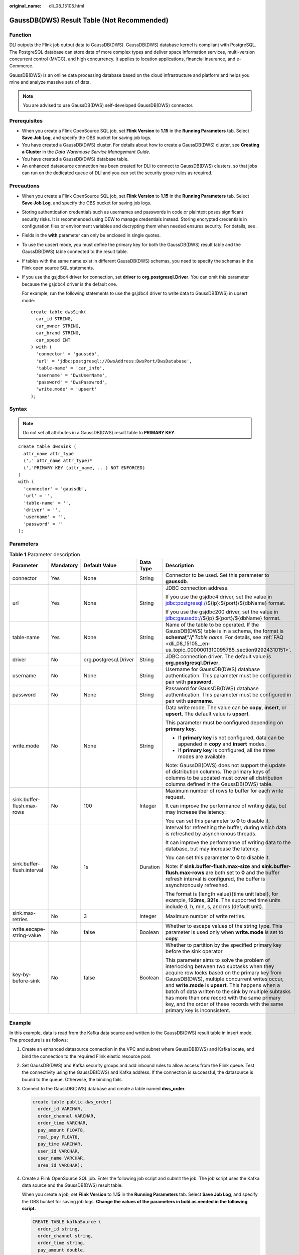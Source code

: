:original_name: dli_08_15105.html

.. _dli_08_15105:

GaussDB(DWS) Result Table (Not Recommended)
===========================================

Function
--------

DLI outputs the Flink job output data to GaussDB(DWS). GaussDB(DWS) database kernel is compliant with PostgreSQL. The PostgreSQL database can store data of more complex types and deliver space information services, multi-version concurrent control (MVCC), and high concurrency. It applies to location applications, financial insurance, and e-Commerce.

GaussDB(DWS) is an online data processing database based on the cloud infrastructure and platform and helps you mine and analyze massive sets of data.

.. note::

   You are advised to use GaussDB(DWS) self-developed GaussDB(DWS) connector.

Prerequisites
-------------

-  When you create a Flink OpenSource SQL job, set **Flink Version** to **1.15** in the **Running Parameters** tab. Select **Save Job Log**, and specify the OBS bucket for saving job logs.
-  You have created a GaussDB(DWS) cluster. For details about how to create a GaussDB(DWS) cluster, see **Creating a Cluster** in the *Data Warehouse Service Management Guide*.
-  You have created a GaussDB(DWS) database table.
-  An enhanced datasource connection has been created for DLI to connect to GaussDB(DWS) clusters, so that jobs can run on the dedicated queue of DLI and you can set the security group rules as required.

Precautions
-----------

-  When you create a Flink OpenSource SQL job, set **Flink Version** to **1.15** in the **Running Parameters** tab. Select **Save Job Log**, and specify the OBS bucket for saving job logs.
-  Storing authentication credentials such as usernames and passwords in code or plaintext poses significant security risks. It is recommended using DEW to manage credentials instead. Storing encrypted credentials in configuration files or environment variables and decrypting them when needed ensures security. For details, see .
-  Fields in the **with** parameter can only be enclosed in single quotes.

-  To use the upsert mode, you must define the primary key for both the GaussDB(DWS) result table and the GaussDB(DWS) table connected to the result table.

-  If tables with the same name exist in different GaussDB(DWS) schemas, you need to specify the schemas in the Flink open source SQL statements.

-  If you use the gsjdbc4 driver for connection, set **driver** to **org.postgresql.Driver**. You can omit this parameter because the gsjdbc4 driver is the default one.

   For example, run the following statements to use the gsjdbc4 driver to write data to GaussDB(DWS) in upsert mode:

   ::

      create table dwsSink(
        car_id STRING,
        car_owner STRING,
        car_brand STRING,
        car_speed INT
      ) with (
        'connector' = 'gaussdb',
        'url' = 'jdbc:postgresql://DwsAddress:DwsPort/DwsDatabase',
        'table-name' = 'car_info',
        'username' = 'DwsUserName',
        'password' = 'DwsPasswrod',
        'write.mode' = 'upsert'
      );

Syntax
------

.. note::

   Do not set all attributes in a GaussDB(DWS) result table to **PRIMARY KEY**.

::

   create table dwsSink (
     attr_name attr_type
     (',' attr_name attr_type)*
     (','PRIMARY KEY (attr_name, ...) NOT ENFORCED)
   )
   with (
     'connector' = 'gaussdb',
     'url' = '',
     'table-name' = '',
     'driver' = '',
     'username' = '',
     'password' = ''
   );

Parameters
----------

.. table:: **Table 1** Parameter description

   +----------------------------+-------------+-----------------------+-------------+------------------------------------------------------------------------------------------------------------------------------------------------------------------------------------------------------------------------------------------------------------------------------------------------------------------------------------------------------------------------------------------------------------------------------------+
   | Parameter                  | Mandatory   | Default Value         | Data Type   | Description                                                                                                                                                                                                                                                                                                                                                                                                                        |
   +============================+=============+=======================+=============+====================================================================================================================================================================================================================================================================================================================================================================================================================================+
   | connector                  | Yes         | None                  | String      | Connector to be used. Set this parameter to **gaussdb**.                                                                                                                                                                                                                                                                                                                                                                           |
   +----------------------------+-------------+-----------------------+-------------+------------------------------------------------------------------------------------------------------------------------------------------------------------------------------------------------------------------------------------------------------------------------------------------------------------------------------------------------------------------------------------------------------------------------------------+
   | url                        | Yes         | None                  | String      | JDBC connection address.                                                                                                                                                                                                                                                                                                                                                                                                           |
   |                            |             |                       |             |                                                                                                                                                                                                                                                                                                                                                                                                                                    |
   |                            |             |                       |             | If you use the gsjdbc4 driver, set the value in jdbc:postgresql://${ip}:${port}/${dbName} format.                                                                                                                                                                                                                                                                                                                                  |
   |                            |             |                       |             |                                                                                                                                                                                                                                                                                                                                                                                                                                    |
   |                            |             |                       |             | If you use the gsjdbc200 driver, set the value in jdbc:gaussdb://${ip}:${port}/${dbName} format.                                                                                                                                                                                                                                                                                                                                   |
   +----------------------------+-------------+-----------------------+-------------+------------------------------------------------------------------------------------------------------------------------------------------------------------------------------------------------------------------------------------------------------------------------------------------------------------------------------------------------------------------------------------------------------------------------------------+
   | table-name                 | Yes         | None                  | String      | Name of the table to be operated. If the GaussDB(DWS) table is in a schema, the format is **schema\\".\\"**\ *Table name*. For details, see :ref:`FAQ <dli_08_15105__en-us_topic_0000001310095785_section92924310151>`.                                                                                                                                                                                                            |
   +----------------------------+-------------+-----------------------+-------------+------------------------------------------------------------------------------------------------------------------------------------------------------------------------------------------------------------------------------------------------------------------------------------------------------------------------------------------------------------------------------------------------------------------------------------+
   | driver                     | No          | org.postgresql.Driver | String      | JDBC connection driver. The default value is **org.postgresql.Driver**.                                                                                                                                                                                                                                                                                                                                                            |
   +----------------------------+-------------+-----------------------+-------------+------------------------------------------------------------------------------------------------------------------------------------------------------------------------------------------------------------------------------------------------------------------------------------------------------------------------------------------------------------------------------------------------------------------------------------+
   | username                   | No          | None                  | String      | Username for GaussDB(DWS) database authentication. This parameter must be configured in pair with **password**.                                                                                                                                                                                                                                                                                                                    |
   +----------------------------+-------------+-----------------------+-------------+------------------------------------------------------------------------------------------------------------------------------------------------------------------------------------------------------------------------------------------------------------------------------------------------------------------------------------------------------------------------------------------------------------------------------------+
   | password                   | No          | None                  | String      | Password for GaussDB(DWS) database authentication. This parameter must be configured in pair with **username**.                                                                                                                                                                                                                                                                                                                    |
   +----------------------------+-------------+-----------------------+-------------+------------------------------------------------------------------------------------------------------------------------------------------------------------------------------------------------------------------------------------------------------------------------------------------------------------------------------------------------------------------------------------------------------------------------------------+
   | write.mode                 | No          | None                  | String      | Data write mode. The value can be **copy**, **insert**, or **upsert**. The default value is **upsert**.                                                                                                                                                                                                                                                                                                                            |
   |                            |             |                       |             |                                                                                                                                                                                                                                                                                                                                                                                                                                    |
   |                            |             |                       |             | This parameter must be configured depending on **primary key**.                                                                                                                                                                                                                                                                                                                                                                    |
   |                            |             |                       |             |                                                                                                                                                                                                                                                                                                                                                                                                                                    |
   |                            |             |                       |             | -  If **primary key** is not configured, data can be appended in **copy** and **insert** modes.                                                                                                                                                                                                                                                                                                                                    |
   |                            |             |                       |             | -  If **primary key** is configured, all the three modes are available.                                                                                                                                                                                                                                                                                                                                                            |
   |                            |             |                       |             |                                                                                                                                                                                                                                                                                                                                                                                                                                    |
   |                            |             |                       |             | Note: GaussDB(DWS) does not support the update of distribution columns. The primary keys of columns to be updated must cover all distribution columns defined in the GaussDB(DWS) table.                                                                                                                                                                                                                                           |
   +----------------------------+-------------+-----------------------+-------------+------------------------------------------------------------------------------------------------------------------------------------------------------------------------------------------------------------------------------------------------------------------------------------------------------------------------------------------------------------------------------------------------------------------------------------+
   | sink.buffer-flush.max-rows | No          | 100                   | Integer     | Maximum number of rows to buffer for each write request.                                                                                                                                                                                                                                                                                                                                                                           |
   |                            |             |                       |             |                                                                                                                                                                                                                                                                                                                                                                                                                                    |
   |                            |             |                       |             | It can improve the performance of writing data, but may increase the latency.                                                                                                                                                                                                                                                                                                                                                      |
   |                            |             |                       |             |                                                                                                                                                                                                                                                                                                                                                                                                                                    |
   |                            |             |                       |             | You can set this parameter to **0** to disable it.                                                                                                                                                                                                                                                                                                                                                                                 |
   +----------------------------+-------------+-----------------------+-------------+------------------------------------------------------------------------------------------------------------------------------------------------------------------------------------------------------------------------------------------------------------------------------------------------------------------------------------------------------------------------------------------------------------------------------------+
   | sink.buffer-flush.interval | No          | 1s                    | Duration    | Interval for refreshing the buffer, during which data is refreshed by asynchronous threads.                                                                                                                                                                                                                                                                                                                                        |
   |                            |             |                       |             |                                                                                                                                                                                                                                                                                                                                                                                                                                    |
   |                            |             |                       |             | It can improve the performance of writing data to the database, but may increase the latency.                                                                                                                                                                                                                                                                                                                                      |
   |                            |             |                       |             |                                                                                                                                                                                                                                                                                                                                                                                                                                    |
   |                            |             |                       |             | You can set this parameter to **0** to disable it.                                                                                                                                                                                                                                                                                                                                                                                 |
   |                            |             |                       |             |                                                                                                                                                                                                                                                                                                                                                                                                                                    |
   |                            |             |                       |             | Note: If **sink.buffer-flush.max-size** and **sink.buffer-flush.max-rows** are both set to **0** and the buffer refresh interval is configured, the buffer is asynchronously refreshed.                                                                                                                                                                                                                                            |
   |                            |             |                       |             |                                                                                                                                                                                                                                                                                                                                                                                                                                    |
   |                            |             |                       |             | The format is {length value}{time unit label}, for example, **123ms, 321s**. The supported time units include d, h, min, s, and ms (default unit).                                                                                                                                                                                                                                                                                 |
   +----------------------------+-------------+-----------------------+-------------+------------------------------------------------------------------------------------------------------------------------------------------------------------------------------------------------------------------------------------------------------------------------------------------------------------------------------------------------------------------------------------------------------------------------------------+
   | sink.max-retries           | No          | 3                     | Integer     | Maximum number of write retries.                                                                                                                                                                                                                                                                                                                                                                                                   |
   +----------------------------+-------------+-----------------------+-------------+------------------------------------------------------------------------------------------------------------------------------------------------------------------------------------------------------------------------------------------------------------------------------------------------------------------------------------------------------------------------------------------------------------------------------------+
   | write.escape-string-value  | No          | false                 | Boolean     | Whether to escape values of the string type. This parameter is used only when **write.mode** is set to **copy**.                                                                                                                                                                                                                                                                                                                   |
   +----------------------------+-------------+-----------------------+-------------+------------------------------------------------------------------------------------------------------------------------------------------------------------------------------------------------------------------------------------------------------------------------------------------------------------------------------------------------------------------------------------------------------------------------------------+
   | key-by-before-sink         | No          | false                 | Boolean     | Whether to partition by the specified primary key before the sink operator                                                                                                                                                                                                                                                                                                                                                         |
   |                            |             |                       |             |                                                                                                                                                                                                                                                                                                                                                                                                                                    |
   |                            |             |                       |             | This parameter aims to solve the problem of interlocking between two subtasks when they acquire row locks based on the primary key from GaussDB(DWS), multiple concurrent writes occur, and **write.mode** is **upsert**. This happens when a batch of data written to the sink by multiple subtasks has more than one record with the same primary key, and the order of these records with the same primary key is inconsistent. |
   +----------------------------+-------------+-----------------------+-------------+------------------------------------------------------------------------------------------------------------------------------------------------------------------------------------------------------------------------------------------------------------------------------------------------------------------------------------------------------------------------------------------------------------------------------------+

Example
-------

In this example, data is read from the Kafka data source and written to the GaussDB(DWS) result table in insert mode. The procedure is as follows:

#. Create an enhanced datasource connection in the VPC and subnet where GaussDB(DWS) and Kafka locate, and bind the connection to the required Flink elastic resource pool.

#. Set GaussDB(DWS) and Kafka security groups and add inbound rules to allow access from the Flink queue. Test the connectivity using the GaussDB(DWS) and Kafka address. If the connection is successful, the datasource is bound to the queue. Otherwise, the binding fails.

#. Connect to the GaussDB(DWS) database and create a table named **dws_order**.

   .. code-block::

      create table public.dws_order(
        order_id VARCHAR,
        order_channel VARCHAR,
        order_time VARCHAR,
        pay_amount FLOAT8,
        real_pay FLOAT8,
        pay_time VARCHAR,
        user_id VARCHAR,
        user_name VARCHAR,
        area_id VARCHAR);

#. Create a Flink OpenSource SQL job. Enter the following job script and submit the job. The job script uses the Kafka data source and the GaussDB(DWS) result table.

   When you create a job, set **Flink Version** to **1.15** in the **Running Parameters** tab. Select **Save Job Log**, and specify the OBS bucket for saving job logs. **Change the values of the parameters in bold as needed in the following script.**

   .. code-block::

      CREATE TABLE kafkaSource (
        order_id string,
        order_channel string,
        order_time string,
        pay_amount double,
        real_pay double,
        pay_time string,
        user_id string,
        user_name string,
        area_id string
      ) WITH (
        'connector' = 'kafka',
        'topic' = 'KafkaTopic',
        'properties.bootstrap.servers' = 'KafkaAddress1:KafkaPort,KafkaAddress2:KafkaPort',
        'properties.group.id' = 'GroupId',
        'scan.startup.mode' = 'latest-offset',
        'format' = 'json'
      );

      CREATE TABLE dwsSink (
        order_id string,
        order_channel string,
        order_time string,
        pay_amount double,
        real_pay double,
        pay_time string,
        user_id string,
        user_name string,
        area_id string
      ) WITH (
        'connector' = 'gaussdb',
        'url' = 'jdbc:postgresql://DWSAddress:DWSPort/DWSdbName',
        'table-name' = 'dws_order',
        'driver' = 'org.postgresql.Driver',
        'username' = 'DWSUserName',
        'password' = 'DWSPassword',
        'write.mode' = 'insert'
      );

      insert into dwsSink select * from kafkaSource;

#. Connect to the Kafka cluster and enter the following test data to Kafka:

   .. code-block::

      {"order_id":"202103241000000001", "order_channel":"webShop", "order_time":"2021-03-24 10:00:00", "pay_amount":"100.00", "real_pay":"100.00", "pay_time":"2021-03-24 10:02:03", "user_id":"0001", "user_name":"Alice", "area_id":"330106"}

#. Run the following SQL statement in GaussDB(DWS) to view the data result:

   .. code-block::

       select * from dws_order

   The data result is as follows:

   .. code-block::

      202103241000000001    webShop 2021-03-24 10:00:00 100.0   100.0   2021-03-24 10:02:03 0001    Alice   330106

.. _dli_08_15105__en-us_topic_0000001310095785_section92924310151:

FAQ
---

-  Q: What should I do if the Flink job execution fails and the log contains the following error information?

   .. code-block::

      java.io.IOException: unable to open JDBC writer
      ...
      Caused by: org.postgresql.util.PSQLException: The connection attempt failed.
      ...
      Caused by: java.net.SocketTimeoutException: connect timed out

   A: The datasource connection is not bound or the binding fails.

-  Q: How can I configure a GaussDB(DWS) table that is in a schema?

   A: When GaussDB(DWS) table **test** is in schema **ads_game_sdk_base**, refer to the **'table-name'** parameter setting in the following example:

   .. code-block::

      CREATE TABLE ads_rpt_game_sdk_realtime_ada_reg_user_pay_mm (
        ddate DATE,
        dmin TIMESTAMP(3),
        game_appkey VARCHAR,
        channel_id VARCHAR,
        pay_user_num_1m bigint,
        pay_amt_1m bigint,
        PRIMARY KEY (ddate, dmin, game_appkey, channel_id) NOT ENFORCED
      ) WITH (
        'connector' = 'gaussdb',
        'url' = 'jdbc:postgresql://<yourDwsAddress>:<yourDwsPort>/dws_bigdata_db',
        'table-name' = 'ads_game_sdk_base.test',
        'username' = '<yourUsername>',
        'password' = '<yourPassword>',
        'write.mode' = 'upsert'
      );

-  Q: What can I do if a job is running properly but there is no data in GaussDB(DWS)?

   A: Check the following items:

   -  Check whether the JobManager and TaskManager logs contain error information. To view logs, perform the following steps:

      #. Log in to the DLI console. In the navigation pane, choose **Job Management** > **Flink Jobs**.
      #. Click the name of the corresponding Flink job, choose **Run Log**, click **OBS Bucket**, and locate the folder of the log you want to view according to the date.
      #. Go to the folder of the date, find the folder whose name contains **taskmanager** or **jobmanager**, download the **taskmanager.out** or **jobmanager.out** file, and view result logs.

   -  Check whether the datasource connection is correctly bound and whether a security group rule allows access of the queue.
   -  Check whether the GaussDB(DWS) table to which data is to be written exists in multiple schemas. If it does, specify the schemas in the Flink job.
